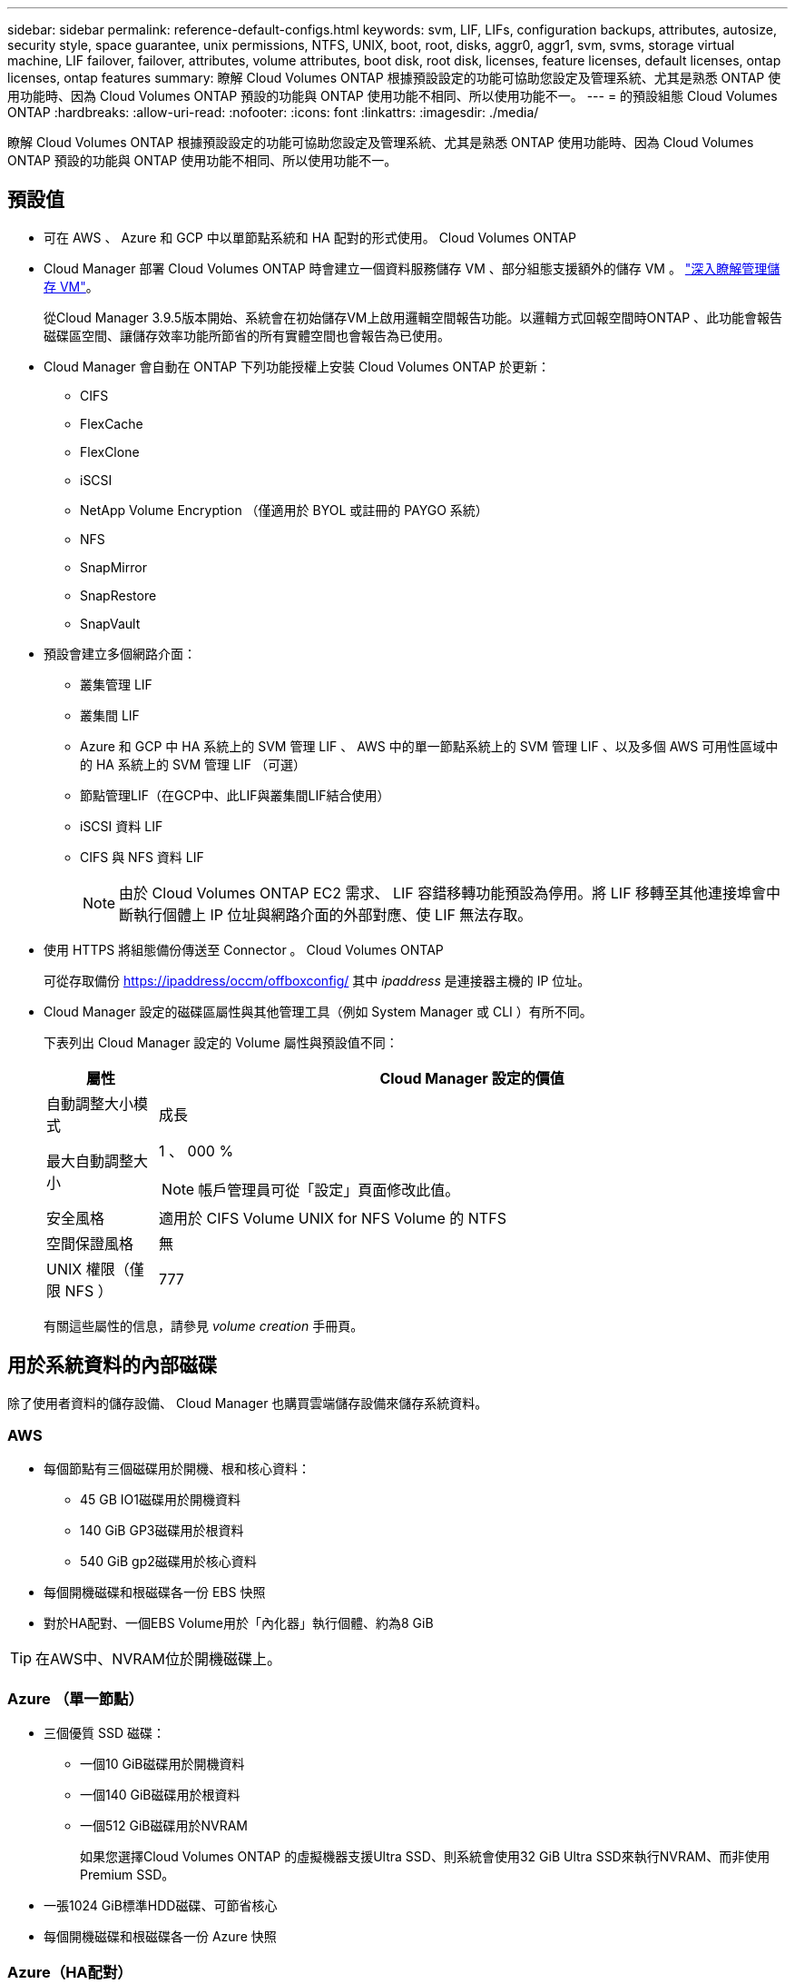 ---
sidebar: sidebar 
permalink: reference-default-configs.html 
keywords: svm, LIF, LIFs, configuration backups, attributes, autosize, security style, space guarantee, unix permissions, NTFS, UNIX, boot, root, disks, aggr0, aggr1, svm, svms, storage virtual machine, LIF failover, failover, attributes, volume attributes, boot disk, root disk, licenses, feature licenses, default licenses, ontap licenses, ontap features 
summary: 瞭解 Cloud Volumes ONTAP 根據預設設定的功能可協助您設定及管理系統、尤其是熟悉 ONTAP 使用功能時、因為 Cloud Volumes ONTAP 預設的功能與 ONTAP 使用功能不相同、所以使用功能不一。 
---
= 的預設組態 Cloud Volumes ONTAP
:hardbreaks:
:allow-uri-read: 
:nofooter: 
:icons: font
:linkattrs: 
:imagesdir: ./media/


[role="lead"]
瞭解 Cloud Volumes ONTAP 根據預設設定的功能可協助您設定及管理系統、尤其是熟悉 ONTAP 使用功能時、因為 Cloud Volumes ONTAP 預設的功能與 ONTAP 使用功能不相同、所以使用功能不一。



== 預設值

* 可在 AWS 、 Azure 和 GCP 中以單節點系統和 HA 配對的形式使用。 Cloud Volumes ONTAP
* Cloud Manager 部署 Cloud Volumes ONTAP 時會建立一個資料服務儲存 VM 、部分組態支援額外的儲存 VM 。 link:task-managing-svms.html["深入瞭解管理儲存 VM"]。
+
從Cloud Manager 3.9.5版本開始、系統會在初始儲存VM上啟用邏輯空間報告功能。以邏輯方式回報空間時ONTAP 、此功能會報告磁碟區空間、讓儲存效率功能所節省的所有實體空間也會報告為已使用。

* Cloud Manager 會自動在 ONTAP 下列功能授權上安裝 Cloud Volumes ONTAP 於更新：
+
** CIFS
** FlexCache
** FlexClone
** iSCSI
** NetApp Volume Encryption （僅適用於 BYOL 或註冊的 PAYGO 系統）
** NFS
** SnapMirror
** SnapRestore
** SnapVault


* 預設會建立多個網路介面：
+
** 叢集管理 LIF
** 叢集間 LIF
** Azure 和 GCP 中 HA 系統上的 SVM 管理 LIF 、 AWS 中的單一節點系統上的 SVM 管理 LIF 、以及多個 AWS 可用性區域中的 HA 系統上的 SVM 管理 LIF （可選）
** 節點管理LIF（在GCP中、此LIF與叢集間LIF結合使用）
** iSCSI 資料 LIF
** CIFS 與 NFS 資料 LIF
+

NOTE: 由於 Cloud Volumes ONTAP EC2 需求、 LIF 容錯移轉功能預設為停用。將 LIF 移轉至其他連接埠會中斷執行個體上 IP 位址與網路介面的外部對應、使 LIF 無法存取。



* 使用 HTTPS 將組態備份傳送至 Connector 。 Cloud Volumes ONTAP
+
可從存取備份 https://ipaddress/occm/offboxconfig/[] 其中 _ipaddress_ 是連接器主機的 IP 位址。

* Cloud Manager 設定的磁碟區屬性與其他管理工具（例如 System Manager 或 CLI ）有所不同。
+
下表列出 Cloud Manager 設定的 Volume 屬性與預設值不同：

+
[cols="15,85"]
|===
| 屬性 | Cloud Manager 設定的價值 


| 自動調整大小模式 | 成長 


| 最大自動調整大小  a| 
1 、 000 %


NOTE: 帳戶管理員可從「設定」頁面修改此值。



| 安全風格 | 適用於 CIFS Volume UNIX for NFS Volume 的 NTFS 


| 空間保證風格 | 無 


| UNIX 權限（僅限 NFS ） | 777 
|===
+
有關這些屬性的信息，請參見 _volume creation_ 手冊頁。





== 用於系統資料的內部磁碟

除了使用者資料的儲存設備、 Cloud Manager 也購買雲端儲存設備來儲存系統資料。



=== AWS

* 每個節點有三個磁碟用於開機、根和核心資料：
+
** 45 GB IO1磁碟用於開機資料
** 140 GiB GP3磁碟用於根資料
** 540 GiB gp2磁碟用於核心資料


* 每個開機磁碟和根磁碟各一份 EBS 快照
* 對於HA配對、一個EBS Volume用於「內化器」執行個體、約為8 GiB



TIP: 在AWS中、NVRAM位於開機磁碟上。



=== Azure （單一節點）

* 三個優質 SSD 磁碟：
+
** 一個10 GiB磁碟用於開機資料
** 一個140 GiB磁碟用於根資料
** 一個512 GiB磁碟用於NVRAM
+
如果您選擇Cloud Volumes ONTAP 的虛擬機器支援Ultra SSD、則系統會使用32 GiB Ultra SSD來執行NVRAM、而非使用Premium SSD。



* 一張1024 GiB標準HDD磁碟、可節省核心
* 每個開機磁碟和根磁碟各一份 Azure 快照




=== Azure（HA配對）

* 兩個10 GiB Premium SSD磁碟用於開機磁碟區（每個節點一個）
* 兩個140 GiB Premium Storage頁面、用於根磁碟區（每個節點一個）
* 兩個1024 GiB標準HDD磁碟、可節省核心（每個節點一個）
* 兩個512 GiB Premium SSD磁碟用於NVRAM（每個節點一個）
* 每個開機磁碟和根磁碟各一份 Azure 快照




=== Google Cloud（單一節點）

* 一個10 GiB SSD持續磁碟用於開機資料
* 一個64 GiB SSD持續磁碟用於根資料
* 一個500 GiB SSD持續磁碟用於NVRAM
* 一個315 GiB標準持續磁碟、用於儲存核心
* 用於開機和根資料的快照




=== Google Cloud（HA配對）

* 兩個10 GiB SSD持續磁碟、用於開機資料
* 四個64 GiB SSD持續磁碟用於根資料
* 兩個500 GiB SSD持續磁碟用於NVRAM
* 兩個315 GiB標準持續磁碟、用於儲存核心
* 一個10 GiB標準持續磁碟、用於中介資料
* 用於開機和根資料的快照




=== 磁碟所在位置

Cloud Manager 的儲存設備如下所示：

* 開機資料位於附加至執行個體或虛擬機器的磁碟上。
+
此磁碟包含開機映像、 Cloud Volumes ONTAP 不適用於 Image.

* 根資料包含系統組態和記錄檔、位於 aggr0 中。
* 儲存虛擬機器（ SVM ）根磁碟區位於 aggr1 中。
* 資料磁碟區也位於 aggr1 中。




=== 加密

Azure 和 Google Cloud Platform 會一律加密開機和根磁碟、因為這些雲端供應商預設會啟用加密功能。

當您使用金鑰管理服務（ KMS ）在 AWS 中啟用資料加密時、 Cloud Volumes ONTAP 也會加密適用於此功能的開機磁碟和根磁碟。這包括 HA 配對中中介執行個體的開機磁碟。磁碟會使用您在建立工作環境時所選取的 CMK 進行加密。
